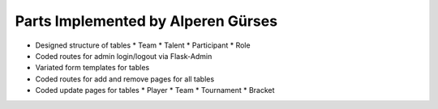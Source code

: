 Parts Implemented by Alperen Gürses
===================================

* Designed structure of tables
  * Team
  * Talent
  * Participant
  * Role
* Coded routes for admin login/logout via Flask-Admin
* Variated form templates for tables
* Coded routes for add and remove pages for all tables
* Coded update pages for tables
  * Player
  * Team
  * Tournament
  * Bracket
